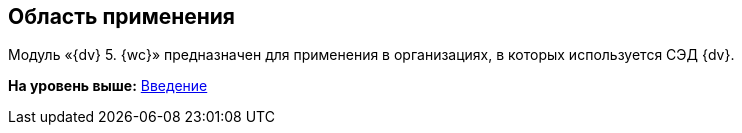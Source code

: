 
== Область применения

Модуль «{dv} 5. {wc}» предназначен для применения в организациях, в которых используется СЭД {dv}.

*На уровень выше:* xref:Introduction.adoc[Введение]
